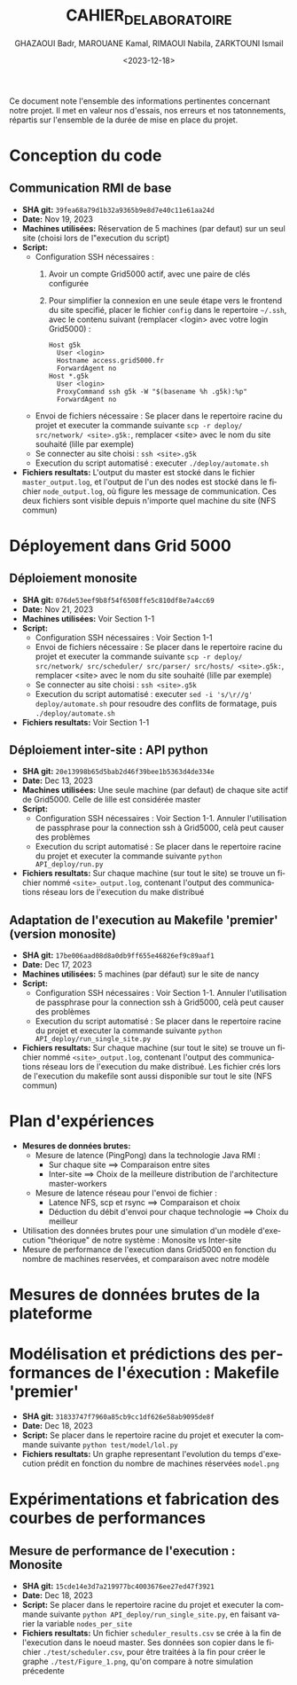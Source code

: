 #+OPTIONS: ':nil *:t -:t ::t <:t H:3 \n:nil ^:t arch:headline
#+OPTIONS: author:t broken-links:nil c:nil creator:nil
#+OPTIONS: d:(not "LOGBOOK") date:t e:t email:nil f:t inline:t num:t
#+OPTIONS: p:nil pri:nil prop:nil stat:t tags:t tasks:t tex:t
#+OPTIONS: timestamp:t title:t toc:t todo:t |:t
#+TITLE: CAHIER_DE_LABORATOIRE
#+DATE: <2023-12-18>
#+AUTHOR: GHAZAOUI Badr, MAROUANE Kamal, RIMAOUI Nabila, ZARKTOUNI Ismail
#+EMAIL: 
#+LANGUAGE: fr
#+SELECT_TAGS: export
#+EXCLUDE_TAGS: noexport
#+CREATOR: Emacs 25.2.2 (Org mode 9.1.14)

Ce document note l'ensemble des informations pertinentes concernant notre projet. Il met en valeur nos d'essais, nos erreurs et nos tatonnements, répartis sur l'ensemble de la durée de mise en place du projet.

* Conception du code
** Communication RMI de base
- *SHA git:* =39fea68a79d1b32a9365b9e8d7e40c11e61aa24d=
- *Date:* Nov 19, 2023
- *Machines utilisées:* Réservation de 5 machines (par defaut) sur un seul site (choisi lors de l"execution du script)
- *Script:*
  - Configuration SSH nécessaires : 
    1. Avoir un compte Grid5000 actif, avec une paire de clés configurée
    2. Pour simplifier la connexion en une seule étape vers le frontend du site specifié, placer le fichier =config= dans le repertoire =~/.ssh=, avec le contenu suivant (remplacer <login> avec votre login Grid5000) :
      : Host g5k
      :   User <login>
      :   Hostname access.grid5000.fr
      :   ForwardAgent no
      : Host *.g5k
      :   User <login>
      :   ProxyCommand ssh g5k -W "$(basename %h .g5k):%p"
      :   ForwardAgent no
  - Envoi de fichiers nécessaire : Se placer dans le repertoire racine du projet et executer la commande suivante =scp -r deploy/ src/network/ <site>.g5k:=, remplacer <site> avec le nom du site souhaité (lille par exemple)
  - Se connecter au site choisi : =ssh <site>.g5k=
  - Execution du script automatisé : executer =./deploy/automate.sh=
- *Fichiers resultats:* L'output du master est stocké dans le fichier =master_output.log=, et l'output de l'un des nodes est stocké dans le fichier =node_output.log=, où figure les message de communication. Ces deux fichiers sont visible depuis n'importe quel machine du site (NFS commun)

* Déployement dans Grid 5000
** Déploiement monosite
- *SHA git:* =076de53eef9b8f54f6508ffe5c810df8e7a4cc69=
- *Date:* Nov 21, 2023
- *Machines utilisées:* Voir Section 1-1
- *Script:*
  - Configuration SSH nécessaires : Voir Section 1-1
  - Envoi de fichiers nécessaire : Se placer dans le repertoire racine du projet et executer la commande suivante =scp -r deploy/ src/network/ src/scheduler/ src/parser/ src/hosts/ <site>.g5k:=, remplacer <site> avec le nom du site souhaité (lille par exemple)
  - Se connecter au site choisi : =ssh <site>.g5k=
  - Execution du script automatisé : executer =sed -i 's/\r//g' deploy/automate.sh= pour resoudre des conflits de formatage, puis =./deploy/automate.sh=
- *Fichiers resultats:* Voir Section 1-1

** Déploiement inter-site : API python
- *SHA git:* =20e13998b65d5bab2d46f39bee1b5363d4de334e=
- *Date:* Dec 13, 2023
- *Machines utilisées:* Une seule machine (par defaut) de chaque site actif de Grid5000. Celle de lille est considérée master
- *Script:*
  - Configuration SSH nécessaires : Voir Section 1-1. Annuler l'utilisation de passphrase pour la connection ssh à Grid5000, celà peut causer des problèmes
  - Execution du script automatisé : Se placer dans le repertoire racine du projet et executer la commande suivante =python API_deploy/run.py=
- *Fichiers resultats:* Sur chaque machine (sur tout le site) se trouve un fichier nommé =<site>_output.log=, contenant l'output des communications réseau lors de l'execution du make distribué 
  
** Adaptation de l'execution au Makefile 'premier' (version monosite)
- *SHA git:* =17be006aad08d8a0db9ff655e46826ef9c89aaf1=
- *Date:* Dec 17, 2023
- *Machines utilisées:* 5 machines (par défaut) sur le site de nancy
- *Script:*
  - Configuration SSH nécessaires : Voir Section 1-1. Annuler l'utilisation de passphrase pour la connection ssh à Grid5000, celà peut causer des problèmes
  - Execution du script automatisé : Se placer dans le repertoire racine du projet et executer la commande suivante =python API_deploy/run_single_site.py=
- *Fichiers resultats:* Sur chaque machine (sur tout le site) se trouve un fichier nommé =<site>_output.log=, contenant l'output des communications réseau lors de l'execution du make distribué. Les fichier crés lors de l'execution du makefile sont aussi disponible sur tout le site (NFS commun)
 

* Plan d'expériences
- *Mesures de données brutes:*
  - Mesure de latence (PingPong) dans la technologie Java RMI :
    - Sur chaque site ==> Comparaison entre sites
    - Inter-site ==> Choix de la meilleure distribution de l'architecture master-workers
  - Mesure de latence réseau pour l'envoi de fichier :
    - Latence NFS, scp et rsync ==> Comparaison et choix
    - Déduction du débit d'envoi pour chaque technologie ==> Choix du meilleur
- Utilisation des données brutes pour une simulation d'un modèle d'execution "théorique" de notre système : Monosite vs Inter-site
- Mesure de performance de l'execution dans Grid5000 en fonction du nombre de machines reservées, et comparaison avec notre modèle

* Mesures de données brutes de la plateforme

* Modélisation et prédictions des performances de l'éxecution : Makefile 'premier'

- *SHA git:* =31833747f7960a85cb9cc1df626e58ab9095de8f=
- *Date:* Dec 18, 2023
- *Script:* Se placer dans le repertoire racine du projet et executer la commande suivante =python test/model/lol.py=
- *Fichiers resultats:* Un graphe representant l'evolution du temps d'execution prédit en fonction du nombre de machines réservées =model.png=



* Expérimentations et fabrication des courbes de performances

** Mesure de performance de l'execution : Monosite
- *SHA git:* =15cde14e3d7a219977bc4003676ee27ed47f3921=
- *Date:* Dec 18, 2023
- *Script:* Se placer dans le repertoire racine du projet et executer la commande suivante =python API_deploy/run_single_site.py=, en faisant varier la variable =nodes_per_site=
- *Fichiers resultats:* Un fichier =scheduler_results.csv= se crée à la fin de l'execution dans le noeud master. Ses données son copier dans le fichier =./test/scheduler.csv=, pour être traitées à la fin pour créer le graphe =./test/Figure_1.png=, qu'on compare à notre simulation précedente



